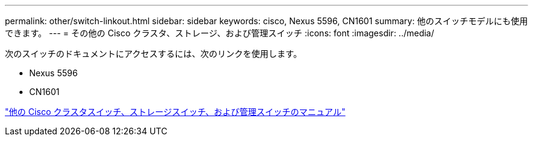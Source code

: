 ---
permalink: other/switch-linkout.html 
sidebar: sidebar 
keywords: cisco, Nexus 5596, CN1601 
summary: 他のスイッチモデルにも使用できます。 
---
= その他の Cisco クラスタ、ストレージ、および管理スイッチ
:icons: font
:imagesdir: ../media/


次のスイッチのドキュメントにアクセスするには、次のリンクを使用します。

* Nexus 5596
* CN1601


link:http://mysupport.netapp.com/documentation/productlibrary/index.html?productID=62371["他の Cisco クラスタスイッチ、ストレージスイッチ、および管理スイッチのマニュアル"]
